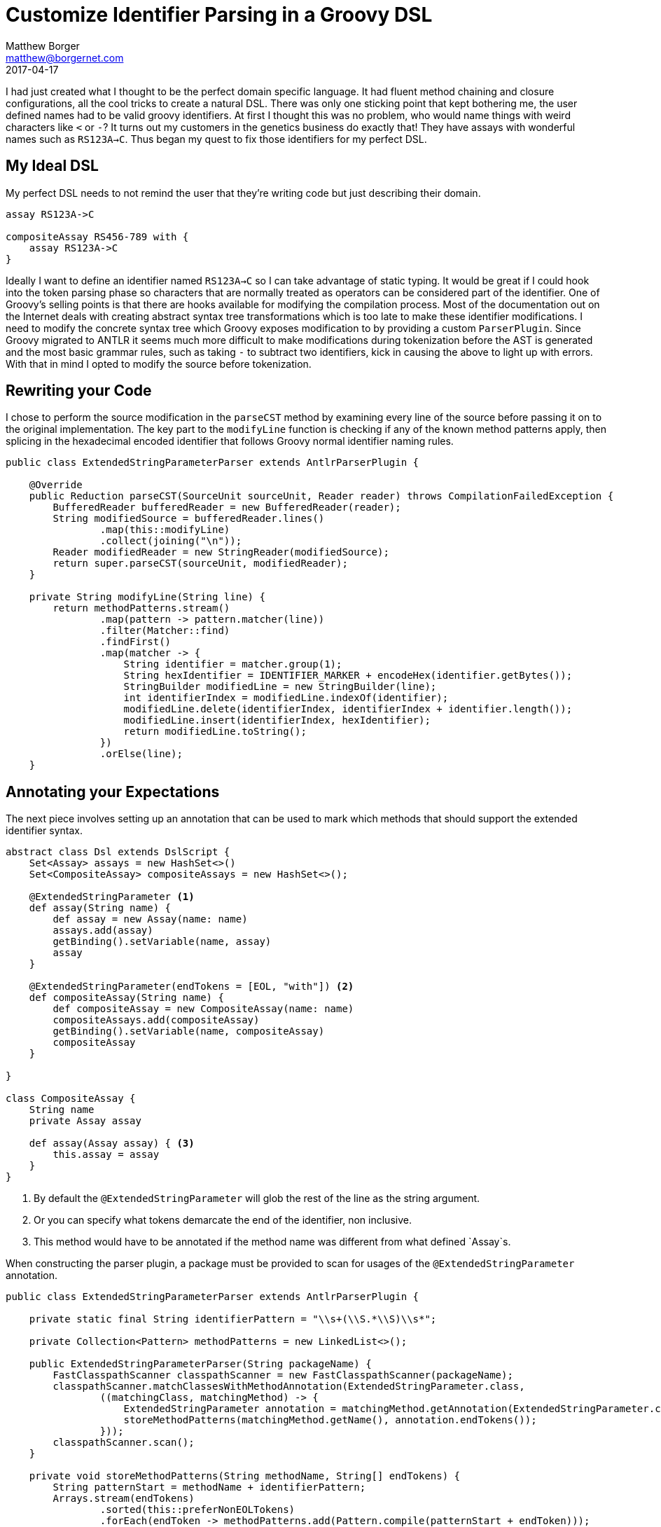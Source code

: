 = Customize Identifier Parsing in a Groovy DSL
Matthew Borger <matthew@borgernet.com>
2017-04-17

I had just created what I thought to be the perfect domain specific language.
It had fluent method chaining and closure configurations, all the cool tricks to create a natural DSL.
There was only one sticking point that kept bothering me, the user defined names had to be valid groovy identifiers.
At first I thought this was no problem, who would name things with weird characters like `<` or `-`?
It turns out my customers in the genetics business do exactly that!
They have assays with wonderful names such as `RS123A->C`.
Thus began my quest to fix those identifiers for my perfect DSL.

== My Ideal DSL
My perfect DSL needs to not remind the user that they're writing code but just describing their domain.

[source,groovy]
----
assay RS123A->C

compositeAssay RS456-789 with {
    assay RS123A->C
}
----

Ideally I want to define an identifier named `RS123A->C` so I can take advantage of static typing.
It would be great if I could hook into the token parsing phase so characters that are normally treated as operators can be considered part of the identifier.
One of Groovy's selling points is that there are hooks available for modifying the compilation process.
Most of the documentation out on the Internet deals with creating abstract syntax tree transformations which is too late to make these identifier modifications.
I need to modify the concrete syntax tree which Groovy exposes modification to by providing a custom `ParserPlugin`.
Since Groovy migrated to ANTLR it seems much more difficult to make modifications during tokenization before the AST is generated and the most basic grammar rules, such as taking `-` to subtract two identifiers, kick in causing the above to light up with errors.
With that in mind I opted to modify the source before tokenization.

== Rewriting your Code
I chose to perform the source modification in the `parseCST` method by examining every line of the source before passing it on to the original implementation.
The key part to the `modifyLine` function is checking if any of the known method patterns apply, then splicing in the hexadecimal encoded identifier that follows Groovy normal identifier naming rules.

[source,java]
----
public class ExtendedStringParameterParser extends AntlrParserPlugin {

    @Override
    public Reduction parseCST(SourceUnit sourceUnit, Reader reader) throws CompilationFailedException {
        BufferedReader bufferedReader = new BufferedReader(reader);
        String modifiedSource = bufferedReader.lines()
                .map(this::modifyLine)
                .collect(joining("\n"));
        Reader modifiedReader = new StringReader(modifiedSource);
        return super.parseCST(sourceUnit, modifiedReader);
    }

    private String modifyLine(String line) {
        return methodPatterns.stream()
                .map(pattern -> pattern.matcher(line))
                .filter(Matcher::find)
                .findFirst()
                .map(matcher -> {
                    String identifier = matcher.group(1);
                    String hexIdentifier = IDENTIFIER_MARKER + encodeHex(identifier.getBytes());
                    StringBuilder modifiedLine = new StringBuilder(line);
                    int identifierIndex = modifiedLine.indexOf(identifier);
                    modifiedLine.delete(identifierIndex, identifierIndex + identifier.length());
                    modifiedLine.insert(identifierIndex, hexIdentifier);
                    return modifiedLine.toString();
                })
                .orElse(line);
    }
----

== Annotating your Expectations
The next piece involves setting up an annotation that can be used to mark which methods that should support the extended identifier syntax.

[source,groovy]
----
abstract class Dsl extends DslScript {
    Set<Assay> assays = new HashSet<>()
    Set<CompositeAssay> compositeAssays = new HashSet<>();

    @ExtendedStringParameter <1>
    def assay(String name) {
        def assay = new Assay(name: name)
        assays.add(assay)
        getBinding().setVariable(name, assay)
        assay
    }

    @ExtendedStringParameter(endTokens = [EOL, "with"]) <2>
    def compositeAssay(String name) {
        def compositeAssay = new CompositeAssay(name: name)
        compositeAssays.add(compositeAssay)
        getBinding().setVariable(name, compositeAssay)
        compositeAssay
    }

}

class CompositeAssay {
    String name
    private Assay assay

    def assay(Assay assay) { <3>
        this.assay = assay
    }
}
----
<1> By default the `@ExtendedStringParameter` will glob the rest of the line as the string argument.
<2> Or you can specify what tokens demarcate the end of the identifier, non inclusive.
<3> This method would have to be annotated if the method name was different from what defined `Assay`s.

When constructing the parser plugin, a package must be provided to scan for usages of the `@ExtendedStringParameter` annotation.

[source,java]
----
public class ExtendedStringParameterParser extends AntlrParserPlugin {

    private static final String identifierPattern = "\\s+(\\S.*\\S)\\s*";

    private Collection<Pattern> methodPatterns = new LinkedList<>();

    public ExtendedStringParameterParser(String packageName) {
        FastClasspathScanner classpathScanner = new FastClasspathScanner(packageName);
        classpathScanner.matchClassesWithMethodAnnotation(ExtendedStringParameter.class,
                ((matchingClass, matchingMethod) -> {
                    ExtendedStringParameter annotation = matchingMethod.getAnnotation(ExtendedStringParameter.class);
                    storeMethodPatterns(matchingMethod.getName(), annotation.endTokens());
                }));
        classpathScanner.scan();
    }

    private void storeMethodPatterns(String methodName, String[] endTokens) {
        String patternStart = methodName + identifierPattern;
        Arrays.stream(endTokens)
                .sorted(this::preferNonEOLTokens)
                .forEach(endToken -> methodPatterns.add(Pattern.compile(patternStart + endToken)));
    }

    /**
     * Always order a non EOL token after anything else.
     */
    private int preferNonEOLTokens(String o1, String o2) {
        if (EOL.equals(o1)) return 1;
        if (EOL.equals(o2)) return -1;
        return 0;
    }
----

== Handling the unknown identifiers
Now that the identifiers have been converted to hexadecimal, the script needs some plumbing to pick those up and translate them into their original strings.
Groovy provides some metaprogramming methods such as `propertyMissing`.
If the identifier starts with the special marker then the original string value is decoded and stored in a special property using another metaprogramming facility by adding new metaclass methods to Strings.
This idea of the `DslScript` class is that your DSL will extend it.
These patterns come from the book, https://www.packtpub.com/application-development/groovy-domain-specific-languages-second-edition[Groovy for Domain-specific languages].

[source,groovy]
----
abstract class DslScript extends Script {

    def static identifierProperties = Collections.synchronizedMap([:])

    static {
        String.metaClass.setBindingValue = { String value ->
            identifierProperties[identityHashCode(delegate)] = value
        }
        String.metaClass.getBindingValue = { ->
            identifierProperties[identityHashCode(delegate)]
        }
    }

    def propertyMissing(String propertyName) {
        if (propertyName.startsWith(IDENTIFIER_MARKER)) {
            def identifier = new String(propertyName.substring(IDENTIFIER_MARKER.length()).decodeHex())
            identifier.setBindingValue(propertyName)
            return identifier
        }
        propertyName
    }

}
----

In addition the `Binding` needs to be extended to store variables by their hexadecimal form so other methods can take advantage of strong typing.

[source,groovy]
----
class DslBinding extends Binding {

    @Override
    void setVariable(String name, Object value) {
        String bindingValue = name.getBindingValue()
        if (bindingValue != null) {
            super.setVariable(bindingValue, value)
        } else {
            super.setVariable(name, value)
        }
    }

}
----

== Tying it all together
Finally the DSL can be executed by configuring the `GroovyShell` with all the pieces.

[source,groovy]
----
def conf = new CompilerConfiguration()
conf.scriptBaseClass = Dsl.name
conf.pluginFactory = new ParserPluginFactory() {
    @Override
    ParserPlugin createParserPlugin() {
        new ExtendedStringParameterParser("my.dsl")
    }
}
def binding = new DslBinding()
def shell = new GroovyShell(this.class.classLoader, binding, conf)
Dsl result = shell.parse(new InputStreamReader(this.class.classLoader.getResourceAsStream("Script.dsl"))) as Dsl
result.run()
----

If you made it this far, check out the source.
